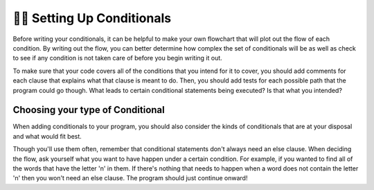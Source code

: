 ..  Copyright (C)  Brad Miller, David Ranum, Jeffrey Elkner, Peter Wentworth, Allen B. Downey, Chris
    Meyers, and Dario Mitchell.  Permission is granted to copy, distribute
    and/or modify this document under the terms of the GNU Free Documentation
    License, Version 1.3 or any later version published by the Free Software
    Foundation; with Invariant Sections being Forward, Prefaces, and
    Contributor List, no Front-Cover Texts, and no Back-Cover Texts.  A copy of
    the license is included in the section entitled "GNU Free Documentation
    License".

.. qnum::
   :prefix: condition-11-
   :start: 1

👩‍💻 Setting Up Conditionals
=============================

Before writing your conditionals, it can be helpful to make your own flowchart that will 
plot out the flow of each condition. By writing out the flow, you can better determine how 
complex the set of conditionals will be as well as check to see if any condition is not 
taken care of before you begin writing it out.

To make sure that your code covers all of the conditions that you intend for it to cover, you 
should add comments for each clause that explains what that clause is meant to do. Then, you 
should add tests for each possible path that the program could go though. What leads 
to certain conditional statements being executed? Is that what you intended?

Choosing your type of Conditional
---------------------------------

When adding conditionals to your program, you should also consider the kinds of conditionals 
that are at your disposal and what would fit best.

.. image:: Figures/valid_conditionals.png

Though you'll use them often, remember that conditional statements don't always need an else clause.
When deciding the flow, ask yourself what you want to have happen under a certain condition. 
For example, if you wanted to find all of the words that have the letter 'n' in them. If there's nothing
that needs to happen when a word does not contain the letter 'n' then you won't need an else 
clause. The program should just continue onward!

.. mchoice:: question7_11_1
   :answer_a: If statement - Else statement
   :answer_b: If statement - Elif statement
   :answer_c: If statement - If statement
   :answer_d: If statement - Elif statemenet - Else statement
   :correct: c
   :feedback_a: Using if/else either uses an unnecessary else statement or would improperly keep track of one of the accumulator variables.
   :feedback_b: Using if/elif means that words that have both a "t" and a "z" would not be propperly counted by the two variables.
   :feedback_c: Yes, two if statements will keep track of - and properly update - the two different accumulator variables.
   :feedback_d: Using if/elif/else here will provide an unnecessary else statement and improperly update one of the accumulator variables in the case where a word has both a "t" and a "z".
   :practice: T

   What is the best set of conditonal statements provided based on the following prompt? You want to keep track of all the words that have the letter 't' and in a separate variable you want to keep track of all the words that have the letter 'z' in them.

.. mchoice:: question7_11_2
   :answer_a: If statement - Elif statemenet - Else statement
   :answer_b: If statement - Else statement
   :answer_c: If statement - Nested If statement
   :answer_d: If statement
   :answer_e: If statement - Nested If statement - Else statement
   :correct: d
   :feedback_a: The elif and else statements are both unnecessary.
   :feedback_b: The else statement is unnecessary.
   :feedback_c: Though you could write a set of conditional statements like this and answer the prompt, there is a more concise way.
   :feedback_d: Yes, this is the most concise way of writing a conditional for that prompt.
   :feedback_e: The else statement is unnecessary.
   :practice: T

   Select the most appropriate set of conditonal statements for the situation described: You want to keep track of all the words that contain both "t" and "z".
